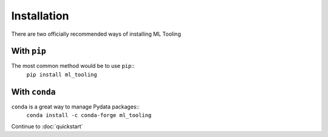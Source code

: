 .. _install:

Installation
============

There are two officially recommended ways of installing ML Tooling

With ``pip``
------------
The most common method would be to use ``pip``::
    ``pip install ml_tooling``

With ``conda``
--------------
``conda`` is a great way to manage Pydata packages::
    ``conda install -c conda-forge ml_tooling``

Continue to :doc:`quickstart`

